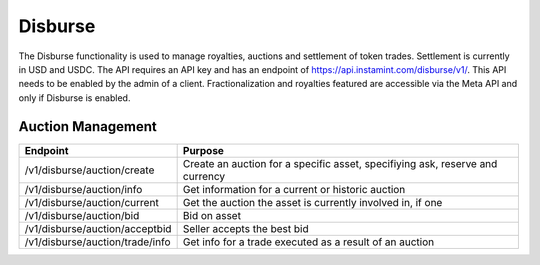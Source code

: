 Disburse
===================================

The Disburse functionality is used to manage royalties, auctions and settlement of token trades. Settlement is currently in USD and USDC. The API requires an API key and has an endpoint of https://api.instamint.com/disburse/v1/. This API needs to be enabled by the admin of a client. Fractionalization and royalties featured are accessible via the Meta API and only if Disburse is enabled.


Auction Management
-------------------

+-------------------------------------------+-----------------------------------------------------------------------------------------------------+
| Endpoint                                  | Purpose                                                                                             |
+===========================================+=====================================================================================================+
| /v1/disburse/auction/create               | Create an auction for a specific asset, specifiying ask, reserve and currency                       |
+-------------------------------------------+-----------------------------------------------------------------------------------------------------+
| /v1/disburse/auction/info                 | Get information for a current or historic auction                                                   |
+-------------------------------------------+-----------------------------------------------------------------------------------------------------+
| /v1/disburse/auction/current              | Get the auction the asset is currently involved in, if one                                          |
+-------------------------------------------+-----------------------------------------------------------------------------------------------------+
| /v1/disburse/auction/bid                  | Bid on asset                                                                                        |
+-------------------------------------------+-----------------------------------------------------------------------------------------------------+
| /v1/disburse/auction/acceptbid            | Seller accepts the best bid                                                                         |
+-------------------------------------------+-----------------------------------------------------------------------------------------------------+
| /v1/disburse/auction/trade/info           | Get info for a trade executed as a result of an auction                                             |
+-------------------------------------------+-----------------------------------------------------------------------------------------------------+
